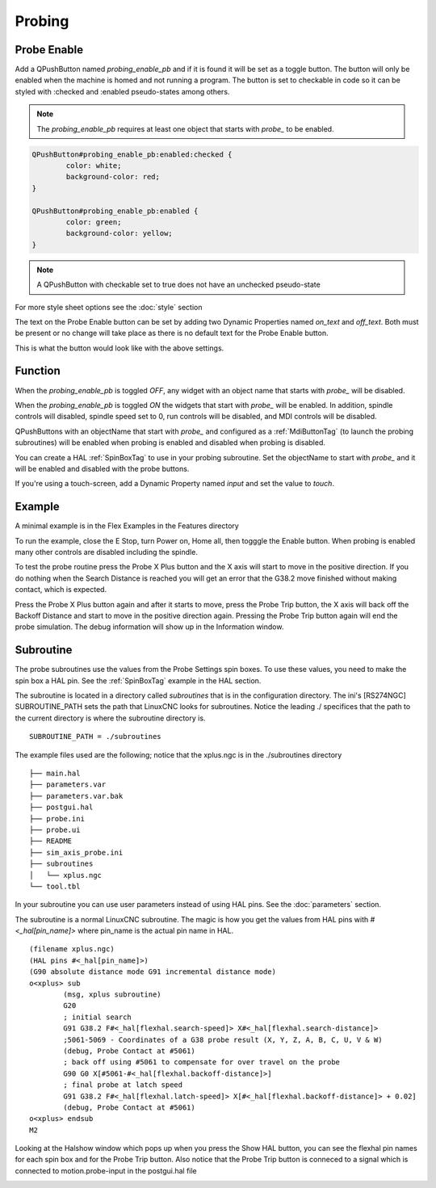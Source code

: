 Probing
=======

Probe Enable
------------

Add a QPushButton named `probing_enable_pb` and if it is found it will be set as
a toggle button. The button will only be enabled when the machine is homed and
not running a program. The button is set to checkable in code so it can be
styled with :checked and :enabled pseudo-states among others.

.. note:: The `probing_enable_pb` requires at least one object that starts with
   `probe_` to be enabled.

.. code-block:: css

	QPushButton#probing_enable_pb:enabled:checked {
		color: white;
		background-color: red;
	}

	QPushButton#probing_enable_pb:enabled {
		color: green;
		background-color: yellow;
	}

.. note:: A QPushButton with checkable set to true does not have an unchecked
   pseudo-state

For more style sheet options see the :doc:`style` section

The text on the Probe Enable button can be set by adding two Dynamic Properties
named `on_text` and `off_text`. Both must be present or no change will take
place as there is no default text for the Probe Enable button.

.. image:: /images/probe-00.png
   :align: center

This is what the button would look like with the above settings.

.. image:: /images/probe-01.png
   :align: center

Function
--------

When the `probing_enable_pb` is toggled `OFF`, any widget with an object name
that starts with `probe_` will be disabled.

When the `probing_enable_pb` is toggled `ON` the widgets that start with
`probe_` will be enabled. In addition, spindle controls will disabled, spindle
speed set to 0, run controls will be disabled, and MDI controls will be disabled.

QPushButtons with an objectName that start with `probe_` and configured as a
:ref:`MdiButtonTag` (to launch the probing subroutines) will be enabled when
probing is enabled and disabled when probing is disabled.

You can create a HAL :ref:`SpinBoxTag` to use in your probing subroutine. Set
the objectName to start with `probe_` and it will be enabled and disabled with
the probe buttons.

If you're using a touch-screen, add a Dynamic Property named `input` and set
the value to `touch`.

Example
-------

A minimal example is in the Flex Examples in the Features directory

.. image:: /images/probe-02.png
   :align: center

To run the example, close the E Stop, turn Power on, Home all, then togggle the
Enable button. When probing is enabled many other controls are disabled
including the spindle.

To test the probe routine press the Probe X Plus button and the X axis will
start to move in the positive direction. If you do nothing when the Search
Distance is reached you will get an error that the G38.2 move finished without
making contact, which is expected.

Press the Probe X Plus button again and after it starts to move, press the Probe
Trip button, the X axis will back off the Backoff Distance and start to move in
the positive direction again. Pressing the Probe Trip button again will end the
probe simulation. The debug information will show up in the Information window.

Subroutine
----------

The probe subroutines use the values from the Probe Settings spin boxes. To use
these values, you need to make the spin box a HAL pin. See the :ref:`SpinBoxTag`
example in the HAL section.

The subroutine is located in a directory called `subroutines` that is in the
configuration directory. The ini's [RS274NGC] SUBROUTINE_PATH sets the path
that LinuxCNC looks for subroutines. Notice the leading ./ specifices that the
path to the current directory is where the subroutine directory is.
::

	SUBROUTINE_PATH = ./subroutines

The example files used are the following; notice that the xplus.ngc is in
the ./subroutines directory
::

	├── main.hal
	├── parameters.var
	├── parameters.var.bak
	├── postgui.hal
	├── probe.ini
	├── probe.ui
	├── README
	├── sim_axis_probe.ini
	├── subroutines
	│   └── xplus.ngc
	└── tool.tbl

In your subroutine you can use user parameters instead of using HAL pins.
See the :doc:`parameters` section.

The subroutine is a normal LinuxCNC subroutine. The magic is how you get the
values from HAL pins with `#<_hal[pin_name]>` where pin_name is the actual
pin name in HAL.
::

	(filename xplus.ngc)
	(HAL pins #<_hal[pin_name]>)
	(G90 absolute distance mode G91 incremental distance mode)
	o<xplus> sub
		(msg, xplus subroutine)
		G20
		; initial search
		G91 G38.2 F#<_hal[flexhal.search-speed]> X#<_hal[flexhal.search-distance]>
		;5061-5069 - Coordinates of a G38 probe result (X, Y, Z, A, B, C, U, V & W)
		(debug, Probe Contact at #5061)
		; back off using #5061 to compensate for over travel on the probe
		G90 G0 X[#5061-#<_hal[flexhal.backoff-distance]>]
		; final probe at latch speed
		G91 G38.2 F#<_hal[flexhal.latch-speed]> X[#<_hal[flexhal.backoff-distance]> + 0.02]
		(debug, Probe Contact at #5061)
	o<xplus> endsub
	M2

Looking at the Halshow window which pops up when you press the Show HAL button,
you can see the flexhal pin names for each spin box and for the Probe Trip
button. Also notice that the Probe Trip button is conneced to a signal which is
connected to motion.probe-input in the postgui.hal file

.. image:: /images/probe-03.png
   :align: center
